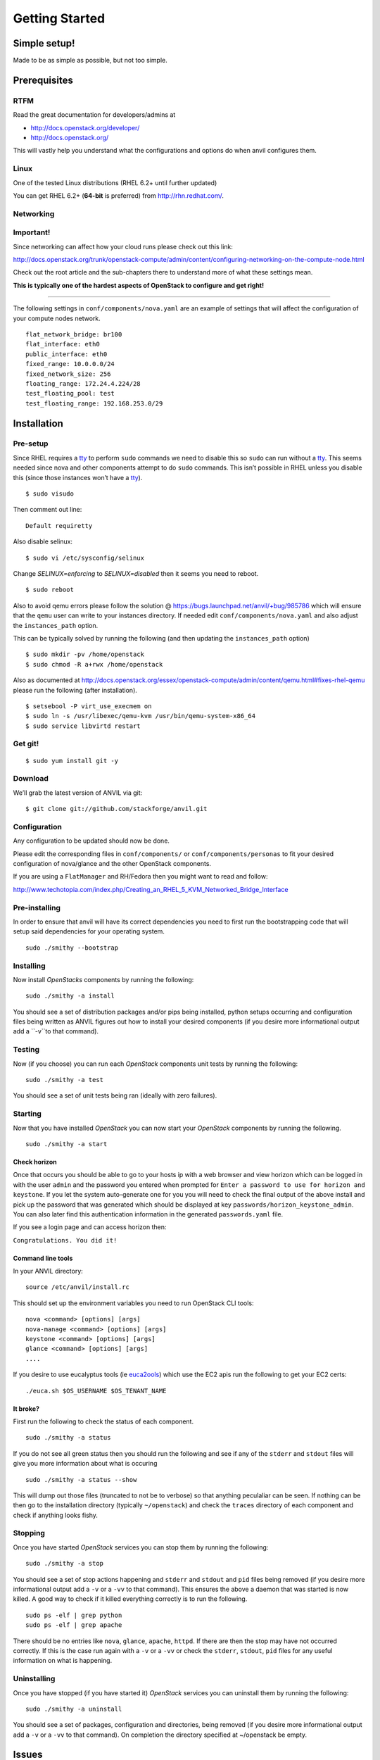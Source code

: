 .. _getting-started:

===============
Getting Started
===============


Simple setup!
=============

Made to be as simple as possible, but not too simple.

Prerequisites
=============

RTFM
----

Read the great documentation for developers/admins at

- http://docs.openstack.org/developer/
- http://docs.openstack.org/

This will vastly help you understand what the
configurations and options do when anvil configures them.

Linux
-----

One of the tested Linux distributions (RHEL 6.2+ until further updated)

You can get RHEL 6.2+ (**64-bit** is preferred) from http://rhn.redhat.com/.

Networking
----------

**Important!**
--------------

Since networking can affect how your cloud runs please check out this link:

http://docs.openstack.org/trunk/openstack-compute/admin/content/configuring-networking-on-the-compute-node.html

Check out the root article and the sub-chapters there to understand more
of what these settings mean.

**This is typically one of the hardest aspects of OpenStack to configure and get right!**

--------------

The following settings in ``conf/components/nova.yaml``  are an example of settings that will
affect the configuration of your compute nodes network.

::

     flat_network_bridge: br100
     flat_interface: eth0
     public_interface: eth0
     fixed_range: 10.0.0.0/24
     fixed_network_size: 256
     floating_range: 172.24.4.224/28
     test_floating_pool: test
     test_floating_range: 192.168.253.0/29


Installation
============

Pre-setup
---------

Since RHEL requires a `tty`_ to perform ``sudo`` commands we need
to disable this so ``sudo`` can run without a `tty`_. This seems needed
since nova and other components attempt to do ``sudo`` commands. This
isn’t possible in RHEL unless you disable this (since those
instances won’t have a `tty`_).

::

    $ sudo visudo 

Then comment out line:

::

    Default requiretty

Also disable selinux:

::

     $ sudo vi /etc/sysconfig/selinux

Change *SELINUX=enforcing* to *SELINUX=disabled* then it seems you need
to reboot.

::

     $ sudo reboot

Also to avoid qemu errors please follow the solution @ https://bugs.launchpad.net/anvil/+bug/985786
which will ensure that the ``qemu`` user can write to your instances directory. If needed edit ``conf/components/nova.yaml``
and also adjust the ``instances_path`` option.

This can be typically solved by running the following (and then updating the ``instances_path`` option)

::

    $ sudo mkdir -pv /home/openstack
    $ sudo chmod -R a+rwx /home/openstack

Also as documented at http://docs.openstack.org/essex/openstack-compute/admin/content/qemu.html#fixes-rhel-qemu
please run the following (after installation).

::

    $ setsebool -P virt_use_execmem on
    $ sudo ln -s /usr/libexec/qemu-kvm /usr/bin/qemu-system-x86_64
    $ sudo service libvirtd restart


Get git!
--------

::

    $ sudo yum install git -y


Download
--------

We’ll grab the latest version of ANVIL via git:

::

    $ git clone git://github.com/stackforge/anvil.git

Configuration
-------------

Any configuration to be updated should now be done.

Please edit the corresponding files in ``conf/components/`` or ``conf/components/personas``
to fit your desired configuration of nova/glance and the other OpenStack components.

If you are using a ``FlatManager`` and RH/Fedora then you might want to read and follow:

http://www.techotopia.com/index.php/Creating_an_RHEL_5_KVM_Networked_Bridge_Interface


Pre-installing
----------

In order to ensure that anvil will have its correct dependencies you need to first run the
bootstrapping code that will setup said dependencies for your operating system.

::

    sudo ./smithy --bootstrap

Installing
----------

Now install *OpenStacks* components by running the following:

::

    sudo ./smithy -a install

You should see a set of distribution packages and/or pips being
installed, python setups occurring and configuration files being written
as ANVIL figures out how to install your desired components (if you
desire more informational output add a ``-v``to that
command).

Testing
----------

Now (if you choose) you can run each *OpenStack* components unit tests by running the following:

::

    sudo ./smithy -a test

You should see a set of unit tests being ran (ideally with zero failures).

Starting
--------

Now that you have installed *OpenStack* you can now start your
*OpenStack* components by running the following.

::

    sudo ./smithy -a start


Check horizon
~~~~~~~~~~~~~

Once that occurs you should be able to go to your hosts ip with a web
browser and view horizon which can be logged in with the user ``admin``
and the password you entered when prompted for
``Enter a password to use for horizon and keystone``. If you let the
system auto-generate one for you you will need to check the final output
of the above install and pick up the password that was generated which
should be displayed at key ``passwords/horizon_keystone_admin``. You can
also later find this authentication information in the generated
``passwords.yaml`` file.

If you see a login page and can access horizon then:

``Congratulations. You did it!``

Command line tools
~~~~~~~~~~~~~~~~~~

In your ANVIL directory:

::

    source /etc/anvil/install.rc

This should set up the environment variables you need to run OpenStack
CLI tools:

::

    nova <command> [options] [args]
    nova-manage <command> [options] [args]
    keystone <command> [options] [args]
    glance <command> [options] [args]
    ....

If you desire to use eucalyptus tools (ie `euca2ools`_) which use the
EC2 apis run the following to get your EC2 certs:

::

    ./euca.sh $OS_USERNAME $OS_TENANT_NAME

It broke?
~~~~~~~~~

First run the following to check the status of each component.

::

    sudo ./smithy -a status

If you do not see all green status then you should run the following and see
if any of the ``stderr`` and ``stdout`` files will give you more information
about what is occuring

::

    sudo ./smithy -a status --show
    
This will dump out those files (truncated to not be to verbose) so that anything
peculaliar can be seen. If nothing can be then go to the installation directory (typically ``~/openstack``)
and check the ``traces`` directory of each component and check if anything looks fishy.

Stopping
--------

Once you have started *OpenStack* services you can stop them by running
the following:

::

    sudo ./smithy -a stop

You should see a set of stop actions happening and ``stderr`` and
``stdout`` and ``pid`` files being removed (if you desire more
informational output add a ``-v`` or a ``-vv`` to that command). This
ensures the above a daemon that was started is now killed. A good way to
check if it killed everything correctly is to run the following.

::

    sudo ps -elf | grep python
    sudo ps -elf | grep apache

There should be no entries like ``nova``, ``glance``, ``apache``,
``httpd``. If there are then the stop may have not occurred correctly.
If this is the case run again with a ``-v`` or a ``-vv`` or check the
``stderr``, ``stdout``, ``pid`` files for any useful information on what
is happening.

Uninstalling
------------

Once you have stopped (if you have started it) *OpenStack* services you
can uninstall them by running the following:

::

    sudo ./smithy -a uninstall

You should see a set of packages, configuration and directories, being
removed (if you desire more informational output add a ``-v`` or a
``-vv`` to that command). On completion the directory specified at
~/openstack be empty.

Issues
======

Please report issues/bugs to https://launchpad.net/anvil. Much appreciated!

.. _euca2ools: http://open.eucalyptus.com/wiki/Euca2oolsGuide
.. _PID: http://en.wikipedia.org/wiki/Process_identifier
.. _tty: http://linux.die.net/man/4/tty
.. _apache: https://httpd.apache.org/
